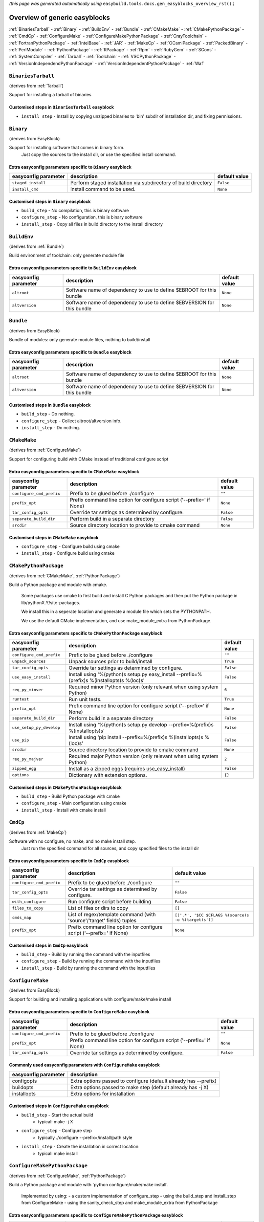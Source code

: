 .. This file is automatically generated using information and docstrings from easyblock files and the easybuild framework.
.. Please do not edit this file manually.

*(this page was generated automatically using* ``easybuild.tools.docs.gen_easyblocks_overview_rst()`` *)*

==============================
Overview of generic easyblocks
==============================

:ref:`BinariesTarball` - :ref:`Binary` - :ref:`BuildEnv` - :ref:`Bundle` - :ref:`CMakeMake` - :ref:`CMakePythonPackage` - :ref:`CmdCp` - :ref:`ConfigureMake` - :ref:`ConfigureMakePythonPackage` - :ref:`CrayToolchain` - :ref:`FortranPythonPackage` - :ref:`IntelBase` - :ref:`JAR` - :ref:`MakeCp` - :ref:`OCamlPackage` - :ref:`PackedBinary` - :ref:`PerlModule` - :ref:`PythonPackage` - :ref:`RPackage` - :ref:`Rpm` - :ref:`RubyGem` - :ref:`SCons` - :ref:`SystemCompiler` - :ref:`Tarball` - :ref:`Toolchain` - :ref:`VSCPythonPackage` - :ref:`VersionIndependendPythonPackage` - :ref:`VersionIndependentPythonPackage` - :ref:`Waf`

.. _BinariesTarball:

``BinariesTarball``
===================

(derives from :ref:`Tarball`)

Support for installing a tarball of binaries

Customised steps in ``BinariesTarball`` easyblock
-------------------------------------------------
* ``install_step`` - Install by copying unzipped binaries to 'bin' subdir of installation dir, and fixing permissions.

.. _Binary:

``Binary``
==========

(derives from EasyBlock)

Support for installing software that comes in binary form.
    Just copy the sources to the install dir, or use the specified install command.

Extra easyconfig parameters specific to ``Binary`` easyblock
------------------------------------------------------------

====================    ===============================================================    =============
easyconfig parameter    description                                                        default value
====================    ===============================================================    =============
``staged_install``      Perform staged installation via subdirectory of build directory    ``False``    
``install_cmd``         Install command to be used.                                        ``None``     
====================    ===============================================================    =============

Customised steps in ``Binary`` easyblock
----------------------------------------
* ``build_step`` - No compilation, this is binary software
* ``configure_step`` - No configuration, this is binary software
* ``install_step`` - Copy all files in build directory to the install directory

.. _BuildEnv:

``BuildEnv``
============

(derives from :ref:`Bundle`)

Build environment of toolchain: only generate module file

Extra easyconfig parameters specific to ``BuildEnv`` easyblock
--------------------------------------------------------------

====================    =======================================================================    =============
easyconfig parameter    description                                                                default value
====================    =======================================================================    =============
``altroot``             Software name of dependency to use to define $EBROOT for this bundle       ``None``     
``altversion``          Software name of dependency to use to define $EBVERSION for this bundle    ``None``     
====================    =======================================================================    =============

.. _Bundle:

``Bundle``
==========

(derives from EasyBlock)

Bundle of modules: only generate module files, nothing to build/install

Extra easyconfig parameters specific to ``Bundle`` easyblock
------------------------------------------------------------

====================    =======================================================================    =============
easyconfig parameter    description                                                                default value
====================    =======================================================================    =============
``altroot``             Software name of dependency to use to define $EBROOT for this bundle       ``None``     
``altversion``          Software name of dependency to use to define $EBVERSION for this bundle    ``None``     
====================    =======================================================================    =============

Customised steps in ``Bundle`` easyblock
----------------------------------------
* ``build_step`` - Do nothing.
* ``configure_step`` - Collect altroot/altversion info.
* ``install_step`` - Do nothing.

.. _CMakeMake:

``CMakeMake``
=============

(derives from :ref:`ConfigureMake`)

Support for configuring build with CMake instead of traditional configure script

Extra easyconfig parameters specific to ``CMakeMake`` easyblock
---------------------------------------------------------------

========================    =====================================================================    =============
easyconfig parameter        description                                                              default value
========================    =====================================================================    =============
``configure_cmd_prefix``    Prefix to be glued before ./configure                                    ``""``       
``prefix_opt``              Prefix command line option for configure script ('--prefix=' if None)    ``None``     
``tar_config_opts``         Override tar settings as determined by configure.                        ``False``    
``separate_build_dir``      Perform build in a separate directory                                    ``False``    
``srcdir``                  Source directory location to provide to cmake command                    ``None``     
========================    =====================================================================    =============

Customised steps in ``CMakeMake`` easyblock
-------------------------------------------
* ``configure_step`` - Configure build using cmake
* ``install_step`` - Configure build using cmake

.. _CMakePythonPackage:

``CMakePythonPackage``
======================

(derives from :ref:`CMakeMake`, :ref:`PythonPackage`)

Build a Python package and module with cmake.

    Some packages use cmake to first build and install C Python packages
    and then put the Python package in lib/pythonX.Y/site-packages.

    We install this in a seperate location and generate a module file 
    which sets the PYTHONPATH.

    We use the default CMake implementation, and use make_module_extra from PythonPackage.

Extra easyconfig parameters specific to ``CMakePythonPackage`` easyblock
------------------------------------------------------------------------

========================    ============================================================================================    =============
easyconfig parameter        description                                                                                     default value
========================    ============================================================================================    =============
``configure_cmd_prefix``    Prefix to be glued before ./configure                                                           ``""``       
``unpack_sources``          Unpack sources prior to build/install                                                           ``True``     
``tar_config_opts``         Override tar settings as determined by configure.                                               ``False``    
``use_easy_install``        Install using '%(python)s setup.py easy_install --prefix=%(prefix)s %(installopts)s %(loc)s'    ``False``    
``req_py_minver``           Required minor Python version (only relevant when using system Python)                          ``6``        
``runtest``                 Run unit tests.                                                                                 ``True``     
``prefix_opt``              Prefix command line option for configure script ('--prefix=' if None)                           ``None``     
``separate_build_dir``      Perform build in a separate directory                                                           ``False``    
``use_setup_py_develop``    Install using '%(python)s setup.py develop --prefix=%(prefix)s %(installopts)s'                 ``False``    
``use_pip``                 Install using 'pip install --prefix=%(prefix)s %(installopts)s %(loc)s'                         ``False``    
``srcdir``                  Source directory location to provide to cmake command                                           ``None``     
``req_py_majver``           Required major Python version (only relevant when using system Python)                          ``2``        
``zipped_egg``              Install as a zipped eggs (requires use_easy_install)                                            ``False``    
``options``                 Dictionary with extension options.                                                              ``{}``       
========================    ============================================================================================    =============

Customised steps in ``CMakePythonPackage`` easyblock
----------------------------------------------------
* ``build_step`` - Build Python package with cmake
* ``configure_step`` - Main configuration using cmake
* ``install_step`` - Install with cmake install

.. _CmdCp:

``CmdCp``
=========

(derives from :ref:`MakeCp`)

Software with no configure, no make, and no make install step.
    Just run the specified command for all sources, and copy specified files to the install dir

Extra easyconfig parameters specific to ``CmdCp`` easyblock
-----------------------------------------------------------

========================    =====================================================================    ====================================================
easyconfig parameter        description                                                              default value                                       
========================    =====================================================================    ====================================================
``configure_cmd_prefix``    Prefix to be glued before ./configure                                    ``""``                                              
``tar_config_opts``         Override tar settings as determined by configure.                        ``False``                                           
``with_configure``          Run configure script before building                                     ``False``                                           
``files_to_copy``           List of files or dirs to copy                                            ``[]``                                              
``cmds_map``                List of regex/template command (with 'source'/'target' fields) tuples    ``[('.*', '$CC $CFLAGS %(source)s -o %(target)s')]``
``prefix_opt``              Prefix command line option for configure script ('--prefix=' if None)    ``None``                                            
========================    =====================================================================    ====================================================

Customised steps in ``CmdCp`` easyblock
---------------------------------------
* ``build_step`` - Build by running the command with the inputfiles
* ``configure_step`` - Build by running the command with the inputfiles
* ``install_step`` - Build by running the command with the inputfiles

.. _ConfigureMake:

``ConfigureMake``
=================

(derives from EasyBlock)

Support for building and installing applications with configure/make/make install

Extra easyconfig parameters specific to ``ConfigureMake`` easyblock
-------------------------------------------------------------------

========================    =====================================================================    =============
easyconfig parameter        description                                                              default value
========================    =====================================================================    =============
``configure_cmd_prefix``    Prefix to be glued before ./configure                                    ``""``       
``prefix_opt``              Prefix command line option for configure script ('--prefix=' if None)    ``None``     
``tar_config_opts``         Override tar settings as determined by configure.                        ``False``    
========================    =====================================================================    =============

Commonly used easyconfig parameters with ``ConfigureMake`` easyblock
--------------------------------------------------------------------
====================    ================================================================
easyconfig parameter    description                                                     
====================    ================================================================
configopts              Extra options passed to configure (default already has --prefix)
buildopts               Extra options passed to make step (default already has -j X)    
installopts             Extra options for installation                                  
====================    ================================================================


Customised steps in ``ConfigureMake`` easyblock
-----------------------------------------------
* ``build_step`` - Start the actual build
        - typical: make -j X
* ``configure_step`` - Configure step
        - typically ./configure --prefix=/install/path style
* ``install_step`` - Create the installation in correct location
        - typical: make install

.. _ConfigureMakePythonPackage:

``ConfigureMakePythonPackage``
==============================

(derives from :ref:`ConfigureMake`, :ref:`PythonPackage`)

Build a Python package and module with 'python configure/make/make install'.

    Implemented by using:
    - a custom implementation of configure_step
    - using the build_step and install_step from ConfigureMake
    - using the sanity_check_step and make_module_extra from PythonPackage

Extra easyconfig parameters specific to ``ConfigureMakePythonPackage`` easyblock
--------------------------------------------------------------------------------

========================    ============================================================================================    =============
easyconfig parameter        description                                                                                     default value
========================    ============================================================================================    =============
``configure_cmd_prefix``    Prefix to be glued before ./configure                                                           ``""``       
``unpack_sources``          Unpack sources prior to build/install                                                           ``True``     
``tar_config_opts``         Override tar settings as determined by configure.                                               ``False``    
``use_easy_install``        Install using '%(python)s setup.py easy_install --prefix=%(prefix)s %(installopts)s %(loc)s'    ``False``    
``req_py_minver``           Required minor Python version (only relevant when using system Python)                          ``6``        
``runtest``                 Run unit tests.                                                                                 ``True``     
``prefix_opt``              Prefix command line option for configure script ('--prefix=' if None)                           ``None``     
``use_setup_py_develop``    Install using '%(python)s setup.py develop --prefix=%(prefix)s %(installopts)s'                 ``False``    
``use_pip``                 Install using 'pip install --prefix=%(prefix)s %(installopts)s %(loc)s'                         ``False``    
``req_py_majver``           Required major Python version (only relevant when using system Python)                          ``2``        
``zipped_egg``              Install as a zipped eggs (requires use_easy_install)                                            ``False``    
``options``                 Dictionary with extension options.                                                              ``{}``       
========================    ============================================================================================    =============

Customised steps in ``ConfigureMakePythonPackage`` easyblock
------------------------------------------------------------
* ``build_step`` - Build Python package with 'make'.
* ``configure_step`` - Configure build using 'python configure'.
* ``install_step`` - Install with 'make install'.

.. _CrayToolchain:

``CrayToolchain``
=================

(derives from :ref:`Bundle`)

Compiler toolchain: generate module file only, nothing to build/install

Extra easyconfig parameters specific to ``CrayToolchain`` easyblock
-------------------------------------------------------------------

====================    =======================================================================    =============
easyconfig parameter    description                                                                default value
====================    =======================================================================    =============
``altroot``             Software name of dependency to use to define $EBROOT for this bundle       ``None``     
``altversion``          Software name of dependency to use to define $EBVERSION for this bundle    ``None``     
====================    =======================================================================    =============

.. _FortranPythonPackage:

``FortranPythonPackage``
========================

(derives from :ref:`PythonPackage`)

Extends PythonPackage to add a Fortran compiler to the make call

Extra easyconfig parameters specific to ``FortranPythonPackage`` easyblock
--------------------------------------------------------------------------

========================    ============================================================================================    =============
easyconfig parameter        description                                                                                     default value
========================    ============================================================================================    =============
``unpack_sources``          Unpack sources prior to build/install                                                           ``True``     
``use_easy_install``        Install using '%(python)s setup.py easy_install --prefix=%(prefix)s %(installopts)s %(loc)s'    ``False``    
``req_py_minver``           Required minor Python version (only relevant when using system Python)                          ``6``        
``runtest``                 Run unit tests.                                                                                 ``True``     
``use_setup_py_develop``    Install using '%(python)s setup.py develop --prefix=%(prefix)s %(installopts)s'                 ``False``    
``use_pip``                 Install using 'pip install --prefix=%(prefix)s %(installopts)s %(loc)s'                         ``False``    
``req_py_majver``           Required major Python version (only relevant when using system Python)                          ``2``        
``zipped_egg``              Install as a zipped eggs (requires use_easy_install)                                            ``False``    
``options``                 Dictionary with extension options.                                                              ``{}``       
========================    ============================================================================================    =============

Customised steps in ``FortranPythonPackage`` easyblock
------------------------------------------------------
* ``build_step`` - Customize the build step by adding compiler-specific flags to the build command.
* ``configure_step`` - Customize the build step by adding compiler-specific flags to the build command.
* ``install_step`` - Customize the build step by adding compiler-specific flags to the build command.

.. _IntelBase:

``IntelBase``
=============

(derives from EasyBlock)

Base class for Intel software
    - no configure/make : binary release
    - add license_file variable

Extra easyconfig parameters specific to ``IntelBase`` easyblock
---------------------------------------------------------------

======================    ===================================    ====================
easyconfig parameter      description                            default value       
======================    ===================================    ====================
``usetmppath``            Use temporary path for installation    ``False``           
``m32``                   Enable 32-bit toolchain                ``False``           
``components``            List of components to install          ``None``            
``license_activation``    License activation type                ``"license_server"``
======================    ===================================    ====================

Customised steps in ``IntelBase`` easyblock
-------------------------------------------
* ``build_step`` - Binary installation files, so no building.
* ``configure_step`` - Configure: handle license file and clean home dir.
* ``install_step`` - Actual installation

        - create silent cfg file
        - set environment parameters
        - execute command

.. _JAR:

``JAR``
=======

(derives from :ref:`Binary`)

Support for installing JAR files.

Extra easyconfig parameters specific to ``JAR`` easyblock
---------------------------------------------------------

====================    ===============================================================    =============
easyconfig parameter    description                                                        default value
====================    ===============================================================    =============
``staged_install``      Perform staged installation via subdirectory of build directory    ``False``    
``install_cmd``         Install command to be used.                                        ``None``     
====================    ===============================================================    =============

.. _MakeCp:

``MakeCp``
==========

(derives from :ref:`ConfigureMake`)

Software with no configure and no make install step.

Extra easyconfig parameters specific to ``MakeCp`` easyblock
------------------------------------------------------------

========================    =====================================================================    =============
easyconfig parameter        description                                                              default value
========================    =====================================================================    =============
``files_to_copy``           List of files or dirs to copy                                            ``[]``       
``configure_cmd_prefix``    Prefix to be glued before ./configure                                    ``""``       
``prefix_opt``              Prefix command line option for configure script ('--prefix=' if None)    ``None``     
``tar_config_opts``         Override tar settings as determined by configure.                        ``False``    
``with_configure``          Run configure script before building                                     ``False``    
========================    =====================================================================    =============

Customised steps in ``MakeCp`` easyblock
----------------------------------------
* ``configure_step`` - Configure build if required
* ``install_step`` - Install by copying specified files and directories.

.. _OCamlPackage:

``OCamlPackage``
================

(derives from ExtensionEasyBlock)

Builds and installs OCaml packages using OPAM package manager.

Extra easyconfig parameters specific to ``OCamlPackage`` easyblock
------------------------------------------------------------------

====================    ==================================    =============
easyconfig parameter    description                           default value
====================    ==================================    =============
``options``             Dictionary with extension options.    ``{}``       
====================    ==================================    =============

Customised steps in ``OCamlPackage`` easyblock
----------------------------------------------
* ``configure_step`` - Raise error when configure step is run: installing OCaml packages stand-alone is not supported (yet)
* ``install_step`` - Raise error when configure step is run: installing OCaml packages stand-alone is not supported (yet)

.. _PackedBinary:

``PackedBinary``
================

(derives from :ref:`Binary`, EasyBlock)

Support for installing packed binary software.
    Just unpack the sources in the install dir

Extra easyconfig parameters specific to ``PackedBinary`` easyblock
------------------------------------------------------------------

====================    ===============================================================    =============
easyconfig parameter    description                                                        default value
====================    ===============================================================    =============
``staged_install``      Perform staged installation via subdirectory of build directory    ``False``    
``install_cmd``         Install command to be used.                                        ``None``     
====================    ===============================================================    =============

Customised steps in ``PackedBinary`` easyblock
----------------------------------------------
* ``install_step`` - Copy all unpacked source directories to install directory, one-by-one.

.. _PerlModule:

``PerlModule``
==============

(derives from ExtensionEasyBlock, :ref:`ConfigureMake`)

Builds and installs a Perl module, and can provide a dedicated module file.

Extra easyconfig parameters specific to ``PerlModule`` easyblock
----------------------------------------------------------------

====================    ==================================    =============
easyconfig parameter    description                           default value
====================    ==================================    =============
``runtest``             Run unit tests.                       ``"test"``   
``options``             Dictionary with extension options.    ``{}``       
====================    ==================================    =============

Customised steps in ``PerlModule`` easyblock
--------------------------------------------
* ``build_step`` - No separate build procedure for Perl modules.
* ``configure_step`` - No separate configuration for Perl modules.
* ``install_step`` - Run install procedure for Perl modules.

.. _PythonPackage:

``PythonPackage``
=================

(derives from ExtensionEasyBlock)

Builds and installs a Python package, and provides a dedicated module file.

Extra easyconfig parameters specific to ``PythonPackage`` easyblock
-------------------------------------------------------------------

========================    ============================================================================================    =============
easyconfig parameter        description                                                                                     default value
========================    ============================================================================================    =============
``unpack_sources``          Unpack sources prior to build/install                                                           ``True``     
``use_easy_install``        Install using '%(python)s setup.py easy_install --prefix=%(prefix)s %(installopts)s %(loc)s'    ``False``    
``req_py_minver``           Required minor Python version (only relevant when using system Python)                          ``6``        
``runtest``                 Run unit tests.                                                                                 ``True``     
``use_setup_py_develop``    Install using '%(python)s setup.py develop --prefix=%(prefix)s %(installopts)s'                 ``False``    
``use_pip``                 Install using 'pip install --prefix=%(prefix)s %(installopts)s %(loc)s'                         ``False``    
``req_py_majver``           Required major Python version (only relevant when using system Python)                          ``2``        
``zipped_egg``              Install as a zipped eggs (requires use_easy_install)                                            ``False``    
``options``                 Dictionary with extension options.                                                              ``{}``       
========================    ============================================================================================    =============

Customised steps in ``PythonPackage`` easyblock
-----------------------------------------------
* ``build_step`` - Build Python package using setup.py
* ``configure_step`` - Configure Python package build/install.
* ``install_step`` - Install Python package to a custom path using setup.py

.. _RPackage:

``RPackage``
============

(derives from ExtensionEasyBlock)

Install an R package as a separate module, or as an extension.

Extra easyconfig parameters specific to ``RPackage`` easyblock
--------------------------------------------------------------

====================    ==================================    =============
easyconfig parameter    description                           default value
====================    ==================================    =============
``options``             Dictionary with extension options.    ``{}``       
====================    ==================================    =============

Customised steps in ``RPackage`` easyblock
------------------------------------------
* ``build_step`` - No separate build step for R packages.
* ``configure_step`` - No configuration for installing R packages.
* ``install_step`` - Install procedure for R packages.

.. _Rpm:

``Rpm``
=======

(derives from :ref:`Binary`)

Support for installing RPM files.
    - sources is a list of rpms
    - installation is with --nodeps (so the sources list has to be complete)

Extra easyconfig parameters specific to ``Rpm`` easyblock
---------------------------------------------------------

====================    ===============================================================    =============
easyconfig parameter    description                                                        default value
====================    ===============================================================    =============
``postinstall``         Enable post install                                                ``False``    
``force``               Use force                                                          ``False``    
``install_cmd``         Install command to be used.                                        ``None``     
``staged_install``      Perform staged installation via subdirectory of build directory    ``False``    
``makesymlinks``        Create symlinks for listed paths                                   ``[]``       
``preinstall``          Enable pre install                                                 ``False``    
====================    ===============================================================    =============

Customised steps in ``Rpm`` easyblock
-------------------------------------
* ``configure_step`` - Custom configuration procedure for RPMs: rebuild RPMs for relocation if required.
* ``install_step`` - Custom installation procedure for RPMs into a custom prefix.

.. _RubyGem:

``RubyGem``
===========

(derives from ExtensionEasyBlock)

Builds and installs Ruby Gems.

Extra easyconfig parameters specific to ``RubyGem`` easyblock
-------------------------------------------------------------

====================    ==================================    =============
easyconfig parameter    description                           default value
====================    ==================================    =============
``options``             Dictionary with extension options.    ``{}``       
====================    ==================================    =============

Customised steps in ``RubyGem`` easyblock
-----------------------------------------
* ``build_step`` - No separate build procedure for Ruby Gems.
* ``configure_step`` - No separate configuration for Ruby Gems.
* ``install_step`` - Install Ruby Gems using gem package manager

.. _SCons:

``SCons``
=========

(derives from EasyBlock)

Support for building/installing with SCons.

Customised steps in ``SCons`` easyblock
---------------------------------------
* ``build_step`` - Build with SCons
* ``configure_step`` - No configure step for SCons
* ``install_step`` - Install with SCons

.. _SystemCompiler:

``SystemCompiler``
==================

(derives from :ref:`Bundle`)

Support for generating a module file for the system compiler with specified name.

    The compiler is expected to be available in $PATH, required libraries are assumed to be readily available.

    Specifying 'system' as a version leads to using the derived compiler version in the generated module;
    if an actual version is specified, it is checked against the derived version of the system compiler that was found.

Extra easyconfig parameters specific to ``SystemCompiler`` easyblock
--------------------------------------------------------------------

====================    =======================================================================    =============
easyconfig parameter    description                                                                default value
====================    =======================================================================    =============
``altroot``             Software name of dependency to use to define $EBROOT for this bundle       ``None``     
``altversion``          Software name of dependency to use to define $EBVERSION for this bundle    ``None``     
====================    =======================================================================    =============

.. _Tarball:

``Tarball``
===========

(derives from EasyBlock)

Precompiled software supplied as a tarball:
    - will unpack binary and copy it to the install dir

Customised steps in ``Tarball`` easyblock
-----------------------------------------
* ``build_step`` - Dummy build method: nothing to build
* ``configure_step`` - Dummy configure method
* ``install_step`` - Install by copying from specified source directory (or 'start_dir' if not specified).

.. _Toolchain:

``Toolchain``
=============

(derives from :ref:`Bundle`)

Compiler toolchain: generate module file only, nothing to build/install

Extra easyconfig parameters specific to ``Toolchain`` easyblock
---------------------------------------------------------------

====================    =======================================================================    =============
easyconfig parameter    description                                                                default value
====================    =======================================================================    =============
``altroot``             Software name of dependency to use to define $EBROOT for this bundle       ``None``     
``altversion``          Software name of dependency to use to define $EBVERSION for this bundle    ``None``     
====================    =======================================================================    =============

.. _VSCPythonPackage:

``VSCPythonPackage``
====================

(derives from :ref:`VersionIndependentPythonPackage`)

Support for install VSC Python packages.

Extra easyconfig parameters specific to ``VSCPythonPackage`` easyblock
----------------------------------------------------------------------

========================    ============================================================================================    =============
easyconfig parameter        description                                                                                     default value
========================    ============================================================================================    =============
``unpack_sources``          Unpack sources prior to build/install                                                           ``True``     
``use_easy_install``        Install using '%(python)s setup.py easy_install --prefix=%(prefix)s %(installopts)s %(loc)s'    ``False``    
``req_py_minver``           Required minor Python version (only relevant when using system Python)                          ``6``        
``runtest``                 Run unit tests.                                                                                 ``True``     
``use_setup_py_develop``    Install using '%(python)s setup.py develop --prefix=%(prefix)s %(installopts)s'                 ``False``    
``use_pip``                 Install using 'pip install --prefix=%(prefix)s %(installopts)s %(loc)s'                         ``False``    
``req_py_majver``           Required major Python version (only relevant when using system Python)                          ``2``        
``zipped_egg``              Install as a zipped eggs (requires use_easy_install)                                            ``False``    
``options``                 Dictionary with extension options.                                                              ``{}``       
========================    ============================================================================================    =============

.. _VersionIndependendPythonPackage:

``VersionIndependendPythonPackage``
===================================

(derives from :ref:`VersionIndependentPythonPackage`)

No longer supported class for building/installing python packages without requiring a specific python package.

Extra easyconfig parameters specific to ``VersionIndependendPythonPackage`` easyblock
-------------------------------------------------------------------------------------

========================    ============================================================================================    =============
easyconfig parameter        description                                                                                     default value
========================    ============================================================================================    =============
``unpack_sources``          Unpack sources prior to build/install                                                           ``True``     
``use_easy_install``        Install using '%(python)s setup.py easy_install --prefix=%(prefix)s %(installopts)s %(loc)s'    ``False``    
``req_py_minver``           Required minor Python version (only relevant when using system Python)                          ``6``        
``runtest``                 Run unit tests.                                                                                 ``True``     
``use_setup_py_develop``    Install using '%(python)s setup.py develop --prefix=%(prefix)s %(installopts)s'                 ``False``    
``use_pip``                 Install using 'pip install --prefix=%(prefix)s %(installopts)s %(loc)s'                         ``False``    
``req_py_majver``           Required major Python version (only relevant when using system Python)                          ``2``        
``zipped_egg``              Install as a zipped eggs (requires use_easy_install)                                            ``False``    
``options``                 Dictionary with extension options.                                                              ``{}``       
========================    ============================================================================================    =============

.. _VersionIndependentPythonPackage:

``VersionIndependentPythonPackage``
===================================

(derives from :ref:`PythonPackage`)

Support for building/installing python packages without requiring a specific python package.

Extra easyconfig parameters specific to ``VersionIndependentPythonPackage`` easyblock
-------------------------------------------------------------------------------------

========================    ============================================================================================    =============
easyconfig parameter        description                                                                                     default value
========================    ============================================================================================    =============
``unpack_sources``          Unpack sources prior to build/install                                                           ``True``     
``use_easy_install``        Install using '%(python)s setup.py easy_install --prefix=%(prefix)s %(installopts)s %(loc)s'    ``False``    
``req_py_minver``           Required minor Python version (only relevant when using system Python)                          ``6``        
``runtest``                 Run unit tests.                                                                                 ``True``     
``use_setup_py_develop``    Install using '%(python)s setup.py develop --prefix=%(prefix)s %(installopts)s'                 ``False``    
``use_pip``                 Install using 'pip install --prefix=%(prefix)s %(installopts)s %(loc)s'                         ``False``    
``req_py_majver``           Required major Python version (only relevant when using system Python)                          ``2``        
``zipped_egg``              Install as a zipped eggs (requires use_easy_install)                                            ``False``    
``options``                 Dictionary with extension options.                                                              ``{}``       
========================    ============================================================================================    =============

Customised steps in ``VersionIndependentPythonPackage`` easyblock
-----------------------------------------------------------------
* ``build_step`` - No build procedure.
* ``configure_step`` - No build procedure.
* ``install_step`` - Custom install procedure to skip selection of python package versions.

.. _Waf:

``Waf``
=======

(derives from EasyBlock)

Support for building and installing applications with waf

Customised steps in ``Waf`` easyblock
-------------------------------------
* ``build_step`` - Build with ./waf build
* ``configure_step`` - Configure with ./waf configure --prefix=<installdir>
* ``install_step`` - Install with ./waf install
